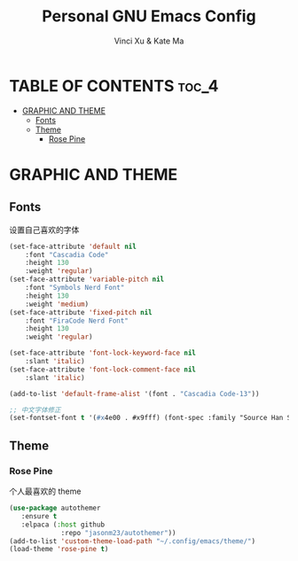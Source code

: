 #+TITLE: Personal GNU Emacs Config
#+AUTHOR: Vinci Xu & Kate Ma
#+DESCRIPTION: Vinci & Kate's theme config
#+OPTIONS: toc:4

* TABLE OF CONTENTS :toc_4:
- [[#graphic-and-theme][GRAPHIC AND THEME]]
  - [[#fonts][Fonts]]
  - [[#theme][Theme]]
    - [[#rose-pine][Rose Pine]]

* GRAPHIC AND THEME

** Fonts
设置自己喜欢的字体

#+begin_src emacs-lisp
  (set-face-attribute 'default nil
      :font "Cascadia Code"
      :height 130
      :weight 'regular)
  (set-face-attribute 'variable-pitch nil
      :font "Symbols Nerd Font"
      :height 130
      :weight 'medium)
  (set-face-attribute 'fixed-pitch nil
      :font "FiraCode Nerd Font"
      :height 130
      :weight 'regular)

  (set-face-attribute 'font-lock-keyword-face nil
      :slant 'italic)
  (set-face-attribute 'font-lock-comment-face nil
      :slant 'italic)

  (add-to-list 'default-frame-alist '(font . "Cascadia Code-13"))

  ;; 中文字体修正
  (set-fontset-font t '(#x4e00 . #x9fff) (font-spec :family "Source Han Sans CN" :size 12) nil 'prepend)
#+end_src

** Theme

*** Rose Pine
个人最喜欢的 theme

#+begin_src emacs-lisp
(use-package autothemer
   :ensure t
   :elpaca (:host github
             :repo "jasonm23/autothemer"))
(add-to-list 'custom-theme-load-path "~/.config/emacs/theme/")
(load-theme 'rose-pine t)
#+end_src
